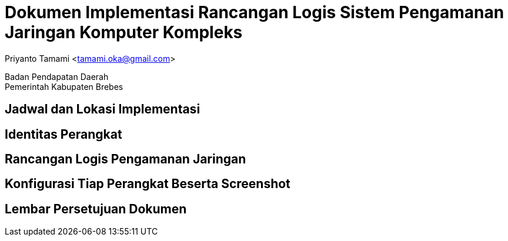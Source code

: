 = Dokumen Implementasi Rancangan Logis Sistem Pengamanan Jaringan Komputer Kompleks

[.text-center]
Priyanto Tamami <tamami.oka@gmail.com>

[.text-center]
Badan Pendapatan Daerah +
Pemerintah Kabupaten Brebes

:doctype: article
:author: tamami
:source-highlighter: rouge
:table-caption: Tabel 
:sourcedir: src
:includedir: contents
:imagesdir: images
:chapter-label: Bab
:figure-caption: Gambar 
:icons: font
////
Use this if you create a full cover in one page
:front-cover-image: image::./images/title_page.png[]
////
//:title-logo-image: images/logo-zimera.png


== Jadwal dan Lokasi Implementasi

== Identitas Perangkat

== Rancangan Logis Pengamanan Jaringan

== Konfigurasi Tiap Perangkat Beserta Screenshot

== Lembar Persetujuan Dokumen